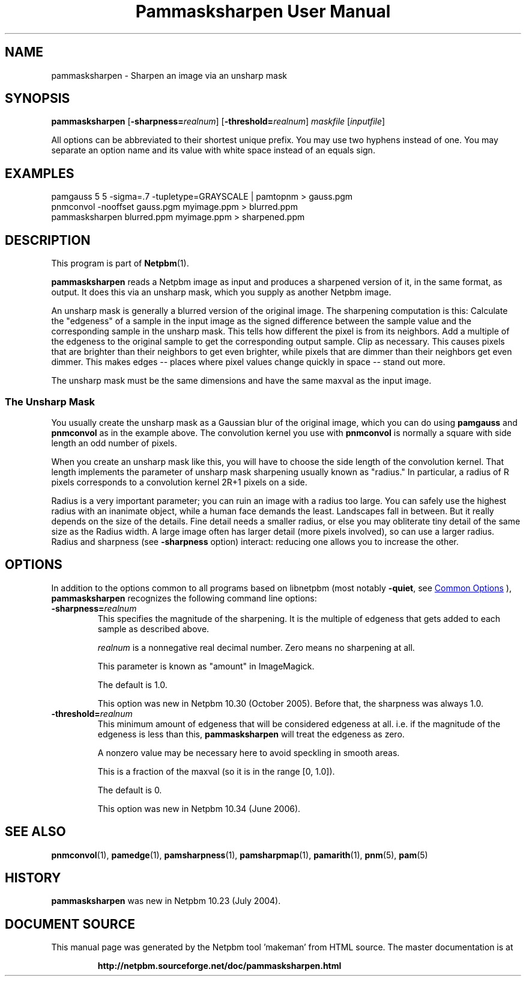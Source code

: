 \
.\" This man page was generated by the Netpbm tool 'makeman' from HTML source.
.\" Do not hand-hack it!  If you have bug fixes or improvements, please find
.\" the corresponding HTML page on the Netpbm website, generate a patch
.\" against that, and send it to the Netpbm maintainer.
.TH "Pammasksharpen User Manual" 0 "14 June 2006" "netpbm documentation"

.SH NAME
pammasksharpen - Sharpen an image via an unsharp mask

.UN synopsis
.SH SYNOPSIS

\fBpammasksharpen\fP
[\fB-sharpness=\fP\fIrealnum\fP]
[\fB-threshold=\fP\fIrealnum\fP]
\fImaskfile\fP [\fIinputfile\fP]
.PP
All options can be abbreviated to their shortest unique prefix.
You may use two hyphens instead of one.  You may separate an option
name and its value with white space instead of an equals sign.

.UN examples
.SH EXAMPLES

.nf
   pamgauss 5 5 -sigma=.7 -tupletype=GRAYSCALE | pamtopnm > gauss.pgm
   pnmconvol -nooffset gauss.pgm myimage.ppm > blurred.ppm
   pammasksharpen blurred.ppm myimage.ppm > sharpened.ppm
.fi


.UN description
.SH DESCRIPTION
.PP
This program is part of
.BR "Netpbm" (1)\c
\&.
.PP
\fBpammasksharpen\fP reads a Netpbm image as input and produces a
sharpened version of it, in the same format, as output.  It does this
via an unsharp mask, which you supply as another Netpbm image.
.PP
An unsharp mask is generally a blurred version of the original
image.  The sharpening computation is this: Calculate the
"edgeness" of a sample in the input image as the signed
difference between the sample value and the corresponding sample in
the unsharp mask.  This tells how different the pixel is from its
neighbors.  Add a multiple of the edgeness to the original sample to
get the corresponding output sample.  Clip as necessary.  This causes
pixels that are brighter than their neighbors to get even brighter,
while pixels that are dimmer than their neighbors get even dimmer.
This makes edges -- places where pixel values change quickly in space
-- stand out more.
.PP
The unsharp mask must be the same dimensions and have the same maxval
as the input image.

.SS The Unsharp Mask
.PP
You usually create the unsharp mask as a Gaussian blur of the
original image, which you can do using \fBpamgauss\fP and
\fBpnmconvol\fP as in the example above.  The convolution kernel you
use with \fBpnmconvol\fP is normally a square with side length an odd
number of pixels.
.PP
When you create an unsharp mask like this, you will have to choose
the side length of the convolution kernel.  That length implements the
parameter of unsharp mask sharpening usually known as
"radius."  In particular, a radius of R pixels corresponds to a 
convolution kernel 2R+1 pixels on a side.
.PP
Radius is a very important parameter; you can ruin an image with a
radius too large.  You can safely use the highest radius with an
inanimate object, while a human face demands the least.  Landscapes
fall in between.  But it really depends on the size of the details.
Fine detail needs a smaller radius, or else you may obliterate tiny
detail of the same size as the Radius width.  A large image often has
larger detail (more pixels involved), so can use a larger radius.
Radius and sharpness (see \fB-sharpness\fP option) interact: reducing
one allows you to increase the other.

.UN options
.SH OPTIONS
.PP
In addition to the options common to all programs based on libnetpbm
(most notably \fB-quiet\fP, see 
.UR index.html#commonoptions
 Common Options
.UE
\&), \fBpammasksharpen\fP recognizes the following
command line options:



.TP
\fB-sharpness=\fP\fIrealnum\fP
This specifies the magnitude of the sharpening.  It is the multiple
of edgeness that gets added to each sample as described above.
.sp
\fIrealnum\fP is a nonnegative real decimal number.  Zero means
no sharpening at all.
.sp
This parameter is known as "amount" in ImageMagick.
.sp
The default is 1.0.
.sp
This option was new in Netpbm 10.30 (October 2005).  Before that,
the sharpness was always 1.0.

.TP
\fB-threshold=\fP\fIrealnum\fP
This minimum amount of edgeness that will be considered edgeness
at all.  i.e. if the magnitude of the edgeness is less than this,
\fBpammasksharpen\fP will treat the edgeness as zero.
.sp
A nonzero value may be necessary here to avoid speckling in smooth
areas.
.sp
This is a fraction of the maxval (so it is in the range [0, 1.0]).
.sp
The default is 0.
.sp
This option was new in Netpbm 10.34 (June 2006).



.UN seealso
.SH SEE ALSO
.BR "pnmconvol" (1)\c
\&,
.BR "pamedge" (1)\c
\&,
.BR "pamsharpness" (1)\c
\&,
.BR "pamsharpmap" (1)\c
\&,
.BR "pamarith" (1)\c
\&,
.BR "pnm" (5)\c
\&,
.BR "pam" (5)\c
\&


.UN history
.SH HISTORY
.PP
\fBpammasksharpen\fP was new in Netpbm 10.23 (July 2004).
.SH DOCUMENT SOURCE
This manual page was generated by the Netpbm tool 'makeman' from HTML
source.  The master documentation is at
.IP
.B http://netpbm.sourceforge.net/doc/pammasksharpen.html
.PP